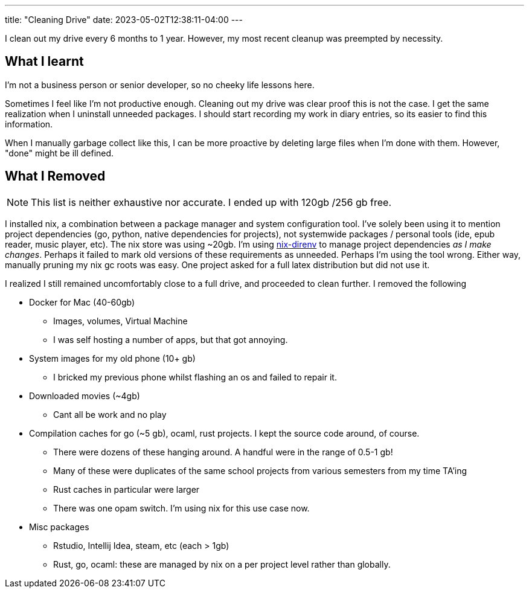 ---
title: "Cleaning Drive"
date: 2023-05-02T12:38:11-04:00
---

I clean out my drive every 6 months to 1 year. However, my most recent cleanup was preempted by necessity.

== What I learnt

I'm not a business person or senior developer, so no cheeky life lessons here.

Sometimes I feel like I'm not productive enough. Cleaning out my drive was clear proof this is not the case. I get the same realization when I uninstall unneeded packages.
I should start recording my work in diary entries, so its easier to find this information.

When I manually garbage collect like this, I can be more proactive by deleting large files when I'm done with them. However, "done" might be ill defined.

== What I Removed

NOTE: This list is neither exhaustive nor accurate. I ended up with 120gb /256 gb free.

I installed nix, a combination between a package manager and system configuration tool. I've solely been using it to mention project dependencies (go, python, native dependencies for projects), not systemwide packages / personal tools (ide, epub reader, music player, etc).
The nix store was using ~20gb. I'm using https://github.com/nix-community/nix-direnv[nix-direnv] to manage project dependencies _as I make changes_. Perhaps it failed to mark old versions of these requirements as unneeded. Perhaps I'm using the tool wrong. Either way, manually pruning my nix gc roots was easy. One project asked for a full latex distribution but did not use it.

I realized I still remained uncomfortably close to a full drive, and proceeded to clean further. I removed the following

* Docker for Mac (40-60gb)
** Images, volumes, Virtual Machine
** I was self hosting a number of apps, but that got annoying.

* System images for my old phone (10+ gb)
** I bricked my previous phone whilst flashing an os and failed to repair it.

* Downloaded movies (~4gb)
** Cant all be work and no play

* Compilation caches for go (~5 gb), ocaml, rust projects. I kept the source code around, of course.
** There were dozens of these hanging around. A handful were in the range of 0.5-1 gb!
** Many of these were duplicates of the same school projects from various semesters from my time TA'ing
** Rust caches in particular were larger
** There was one opam switch. I'm using nix for this use case now.

* Misc  packages
** Rstudio, Intellij Idea, steam, etc (each > 1gb)
** Rust, go, ocaml: these are managed by nix on a per project level rather than globally.

